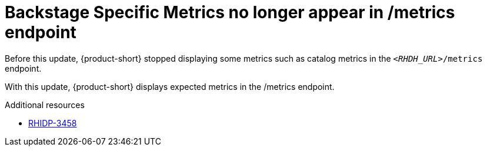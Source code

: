 [id="bug-fix-rhidp-3458"]
= Backstage Specific Metrics no longer appear in /metrics endpoint

Before this update, {product-short} stopped displaying some metrics such as catalog metrics in the `__<RHDH_URL>__/metrics` endpoint.

With this update, {product-short} displays expected metrics in the /metrics endpoint.

.Additional resources
* link:https://issues.redhat.com/browse/RHIDP-3458[RHIDP-3458]
